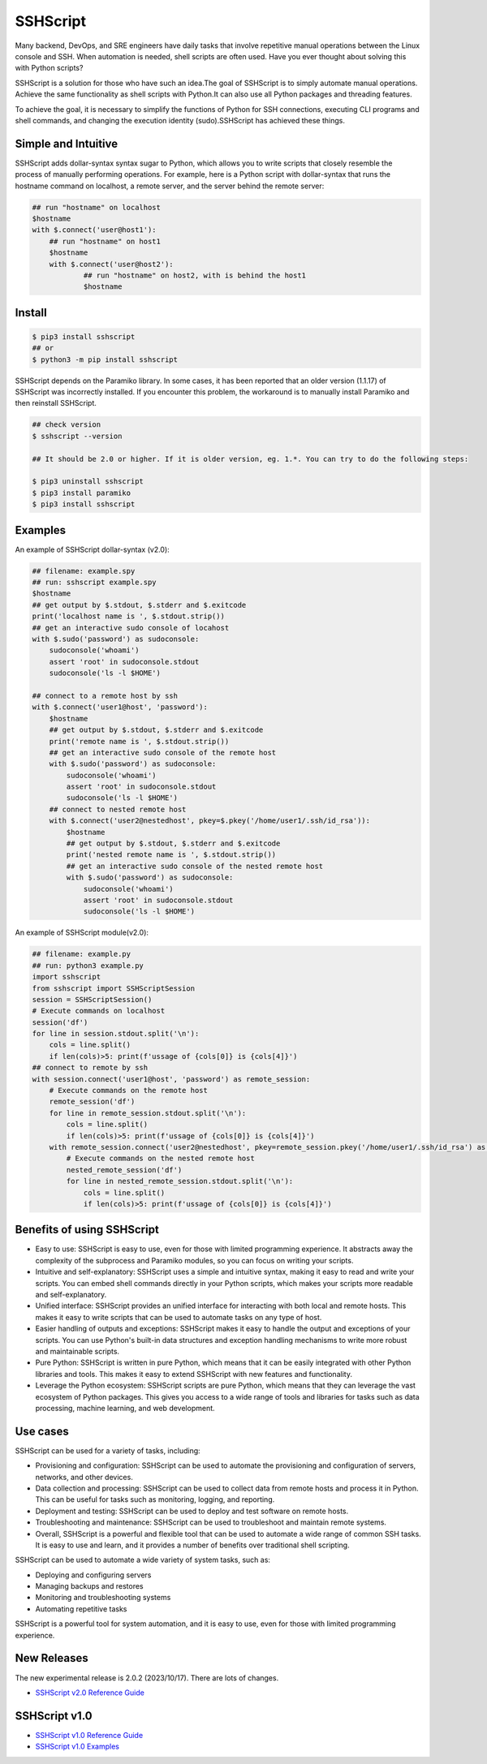     
SSHScript
#########
Many backend, DevOps, and SRE engineers have daily tasks that involve repetitive manual operations between the Linux console and SSH. When automation is needed, shell scripts are often used. Have you ever thought about solving this with Python scripts?

SSHScript is a solution for those who have such an idea.The goal of SSHScript is to simply automate manual operations. Achieve the same functionality as shell scripts with Python.It can also use all Python packages and threading features.

To achieve the goal, it is necessary to simplify the functions of Python for SSH connections, executing CLI programs and shell commands, and changing the execution identity (sudo).SSHScript has achieved these things.

|pic2|

.. |pic2| image:: https://iapyeh.github.io/sshscript/v2/shellandsshscript.png
          :alt: my-picture2

Simple and Intuitive
====================
SSHScript adds dollar-syntax syntax sugar to Python, which allows you to write scripts that closely resemble the process of manually performing operations.
For example, here is a Python script with dollar-syntax that runs the hostname command on localhost, a remote server, and the server behind the remote server:

.. code-block:: python

    ## run "hostname" on localhost
    $hostname
    with $.connect('user@host1'):
        ## run "hostname" on host1
        $hostname 
        with $.connect('user@host2'):
                ## run "hostname" on host2, with is behind the host1
                $hostname

Install
=======

.. code-block:: 

    $ pip3 install sshscript
    ## or
    $ python3 -m pip install sshscript


SSHScript depends on the Paramiko library. In some cases, it has been reported that an older version (1.1.17) of SSHScript was incorrectly installed. If you encounter this problem, the workaround is to manually install Paramiko and then reinstall SSHScript.

.. code-block::

    ## check version
    $ sshscript --version

    ## It should be 2.0 or higher. If it is older version, eg. 1.*. You can try to do the following steps:
    
    $ pip3 uninstall sshscript
    $ pip3 install paramiko
    $ pip3 install sshscript
    

Examples
=============

An example of SSHScript dollar-syntax (v2.0):

.. code-block:: python

    ## filename: example.spy
    ## run: sshscript example.spy
    $hostname
    ## get output by $.stdout, $.stderr and $.exitcode
    print('localhost name is ', $.stdout.strip())
    ## get an interactive sudo console of locahost
    with $.sudo('password') as sudoconsole:
        sudoconsole('whoami')
        assert 'root' in sudoconsole.stdout
        sudoconsole('ls -l $HOME')

    ## connect to a remote host by ssh
    with $.connect('user1@host', 'password'):
        $hostname
        ## get output by $.stdout, $.stderr and $.exitcode
        print('remote name is ', $.stdout.strip())
        ## get an interactive sudo console of the remote host
        with $.sudo('password') as sudoconsole:
            sudoconsole('whoami')
            assert 'root' in sudoconsole.stdout
            sudoconsole('ls -l $HOME')
        ## connect to nested remote host
        with $.connect('user2@nestedhost', pkey=$.pkey('/home/user1/.ssh/id_rsa')):
            $hostname
            ## get output by $.stdout, $.stderr and $.exitcode
            print('nested remote name is ', $.stdout.strip())
            ## get an interactive sudo console of the nested remote host
            with $.sudo('password') as sudoconsole:
                sudoconsole('whoami')
                assert 'root' in sudoconsole.stdout
                sudoconsole('ls -l $HOME')


An example of SSHScript module(v2.0):

.. code-block:: python

    ## filename: example.py
    ## run: python3 example.py
    import sshscript
    from sshscript import SSHScriptSession
    session = SSHScriptSession()
    # Execute commands on localhost
    session('df')
    for line in session.stdout.split('\n'):
        cols = line.split()
        if len(cols)>5: print(f'ussage of {cols[0]} is {cols[4]}')
    ## connect to remote by ssh
    with session.connect('user1@host', 'password') as remote_session:
        # Execute commands on the remote host
        remote_session('df')
        for line in remote_session.stdout.split('\n'):
            cols = line.split()
            if len(cols)>5: print(f'ussage of {cols[0]} is {cols[4]}')
        with remote_session.connect('user2@nestedhost', pkey=remote_session.pkey('/home/user1/.ssh/id_rsa') as nested_remote_session:
            # Execute commands on the nested remote host
            nested_remote_session('df')
            for line in nested_remote_session.stdout.split('\n'):
                cols = line.split()
                if len(cols)>5: print(f'ussage of {cols[0]} is {cols[4]}')

Benefits of using SSHScript
============================

* Easy to use: SSHScript is easy to use, even for those with limited programming experience. It abstracts away the complexity of the subprocess and Paramiko modules, so you can focus on writing your scripts.

* Intuitive and self-explanatory: SSHScript uses a simple and intuitive syntax, making it easy to read and write your scripts. You can embed shell commands directly in your Python scripts, which makes your scripts more readable and self-explanatory.

* Unified interface: SSHScript provides an unified interface for interacting with both local and remote hosts. This makes it easy to write scripts that can be used to automate tasks on any type of host.

* Easier handling of outputs and exceptions: SSHScript makes it easy to handle the output and exceptions of your scripts. You can use Python's built-in data structures and exception handling mechanisms to write more robust and maintainable scripts.

* Pure Python: SSHScript is written in pure Python, which means that it can be easily integrated with other Python libraries and tools. This makes it easy to extend SSHScript with new features and functionality.

* Leverage the Python ecosystem: SSHScript scripts are pure Python, which means that they can leverage the vast ecosystem of Python packages. This gives you access to a wide range of tools and libraries for tasks such as data processing, machine learning, and web development.

Use cases
==========

SSHScript can be used for a variety of tasks, including:

- Provisioning and configuration: SSHScript can be used to automate the provisioning and configuration of servers, networks, and other devices.

- Data collection and processing: SSHScript can be used to collect data from remote hosts and process it in Python. This can be useful for tasks such as monitoring, logging, and reporting.

- Deployment and testing: SSHScript can be used to deploy and test software on remote hosts.

- Troubleshooting and maintenance: SSHScript can be used to troubleshoot and maintain remote systems.

- Overall, SSHScript is a powerful and flexible tool that can be used to automate a wide range of common SSH tasks. It is easy to use and learn, and it provides a number of benefits over traditional shell scripting.

SSHScript can be used to automate a wide variety of system tasks, such as:

* Deploying and configuring servers
* Managing backups and restores
* Monitoring and troubleshooting systems
* Automating repetitive tasks

SSHScript is a powerful tool for system automation, and it is easy to use, even for those with limited programming experience.

New Releases
============

The new experimental release is 2.0.2 (2023/10/17). There are lots of changes.

* `SSHScript v2.0 Reference Guide`_

SSHScript v1.0
==============

* `SSHScript v1.0 Reference Guide`_

* `SSHScript v1.0 Examples`_


.. bottom of content

.. _paramiko : https://www.paramiko.org/

.. _`SSHScript v2.0 Reference Guide` : https://iapyeh.github.io/sshscript/v2/index

.. _`SSHScript v1.0 Reference Guide` : https://iapyeh.github.io/sshscript/v1/index

.. _`SSHScript v1.0 Examples` : https://iapyeh.github.io/sshscript/v1/examples/index


|ImageLink|_

.. |ImageLink| image:: https://pepy.tech/badge/sshscript
.. _ImageLink: https://pepy.tech/project/sshscript